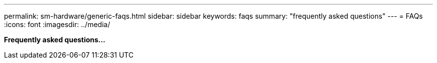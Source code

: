 ---
permalink: sm-hardware/generic-faqs.html
sidebar: sidebar
keywords: faqs
summary: "frequently asked questions"
---
= FAQs
:icons: font
:imagesdir: ../media/

*Frequently asked questions...*
